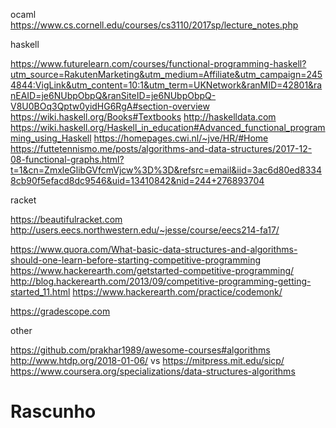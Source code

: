
ocaml
https://www.cs.cornell.edu/courses/cs3110/2017sp/lecture_notes.php

haskell

https://www.futurelearn.com/courses/functional-programming-haskell?utm_source=RakutenMarketing&utm_medium=Affiliate&utm_campaign=2454844:VigLink&utm_content=10:1&utm_term=UKNetwork&ranMID=42801&ranEAID=je6NUbpObpQ&ranSiteID=je6NUbpObpQ-V8U0BOq3Qptw0yidHG6RgA#section-overview
https://wiki.haskell.org/Books#Textbooks
http://haskelldata.com
https://wiki.haskell.org/Haskell_in_education#Advanced_functional_programming_using_Haskell
https://homepages.cwi.nl/~jve/HR/#Home
https://futtetennismo.me/posts/algorithms-and-data-structures/2017-12-08-functional-graphs.html?t=1&cn=ZmxleGlibGVfcmVjcw%3D%3D&refsrc=email&iid=3ac6d80ed83348cb90f5efacd8dc9546&uid=13410842&nid=244+276893704

racket

https://beautifulracket.com
http://users.eecs.northwestern.edu/~jesse/course/eecs214-fa17/


https://www.quora.com/What-basic-data-structures-and-algorithms-should-one-learn-before-starting-competitive-programming
https://www.hackerearth.com/getstarted-competitive-programming/
http://blog.hackerearth.com/2013/09/competitive-programming-getting-started_11.html
https://www.hackerearth.com/practice/codemonk/


https://gradescope.com

other 

https://github.com/prakhar1989/awesome-courses#algorithms
http://www.htdp.org/2018-01-06/ vs https://mitpress.mit.edu/sicp/
https://www.coursera.org/specializations/data-structures-algorithms



* Rascunho


